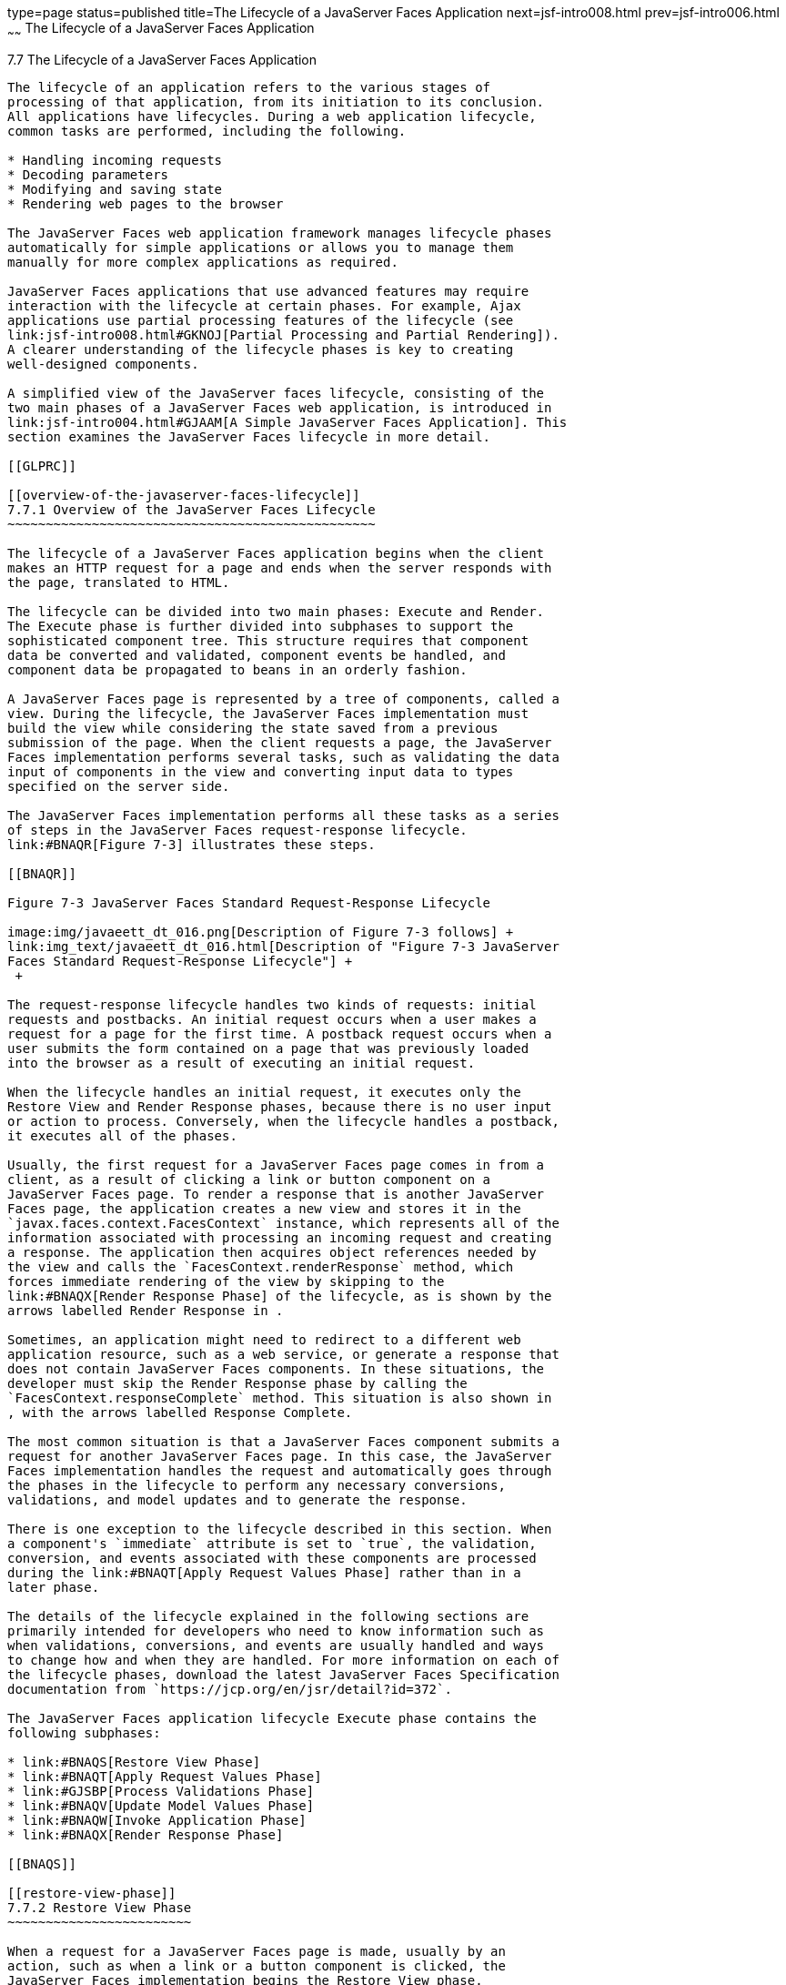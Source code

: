 type=page
status=published
title=The Lifecycle of a JavaServer Faces Application
next=jsf-intro008.html
prev=jsf-intro006.html
~~~~~~
The Lifecycle of a JavaServer Faces Application
===============================================

[[BNAQQ]]

[[the-lifecycle-of-a-javaserver-faces-application]]
7.7 The Lifecycle of a JavaServer Faces Application
---------------------------------------------------

The lifecycle of an application refers to the various stages of
processing of that application, from its initiation to its conclusion.
All applications have lifecycles. During a web application lifecycle,
common tasks are performed, including the following.

* Handling incoming requests
* Decoding parameters
* Modifying and saving state
* Rendering web pages to the browser

The JavaServer Faces web application framework manages lifecycle phases
automatically for simple applications or allows you to manage them
manually for more complex applications as required.

JavaServer Faces applications that use advanced features may require
interaction with the lifecycle at certain phases. For example, Ajax
applications use partial processing features of the lifecycle (see
link:jsf-intro008.html#GKNOJ[Partial Processing and Partial Rendering]).
A clearer understanding of the lifecycle phases is key to creating
well-designed components.

A simplified view of the JavaServer faces lifecycle, consisting of the
two main phases of a JavaServer Faces web application, is introduced in
link:jsf-intro004.html#GJAAM[A Simple JavaServer Faces Application]. This
section examines the JavaServer Faces lifecycle in more detail.

[[GLPRC]]

[[overview-of-the-javaserver-faces-lifecycle]]
7.7.1 Overview of the JavaServer Faces Lifecycle
~~~~~~~~~~~~~~~~~~~~~~~~~~~~~~~~~~~~~~~~~~~~~~~~

The lifecycle of a JavaServer Faces application begins when the client
makes an HTTP request for a page and ends when the server responds with
the page, translated to HTML.

The lifecycle can be divided into two main phases: Execute and Render.
The Execute phase is further divided into subphases to support the
sophisticated component tree. This structure requires that component
data be converted and validated, component events be handled, and
component data be propagated to beans in an orderly fashion.

A JavaServer Faces page is represented by a tree of components, called a
view. During the lifecycle, the JavaServer Faces implementation must
build the view while considering the state saved from a previous
submission of the page. When the client requests a page, the JavaServer
Faces implementation performs several tasks, such as validating the data
input of components in the view and converting input data to types
specified on the server side.

The JavaServer Faces implementation performs all these tasks as a series
of steps in the JavaServer Faces request-response lifecycle.
link:#BNAQR[Figure 7-3] illustrates these steps.

[[BNAQR]]

Figure 7-3 JavaServer Faces Standard Request-Response Lifecycle

image:img/javaeett_dt_016.png[Description of Figure 7-3 follows] +
link:img_text/javaeett_dt_016.html[Description of "Figure 7-3 JavaServer
Faces Standard Request-Response Lifecycle"] +
 +

The request-response lifecycle handles two kinds of requests: initial
requests and postbacks. An initial request occurs when a user makes a
request for a page for the first time. A postback request occurs when a
user submits the form contained on a page that was previously loaded
into the browser as a result of executing an initial request.

When the lifecycle handles an initial request, it executes only the
Restore View and Render Response phases, because there is no user input
or action to process. Conversely, when the lifecycle handles a postback,
it executes all of the phases.

Usually, the first request for a JavaServer Faces page comes in from a
client, as a result of clicking a link or button component on a
JavaServer Faces page. To render a response that is another JavaServer
Faces page, the application creates a new view and stores it in the
`javax.faces.context.FacesContext` instance, which represents all of the
information associated with processing an incoming request and creating
a response. The application then acquires object references needed by
the view and calls the `FacesContext.renderResponse` method, which
forces immediate rendering of the view by skipping to the
link:#BNAQX[Render Response Phase] of the lifecycle, as is shown by the
arrows labelled Render Response in .

Sometimes, an application might need to redirect to a different web
application resource, such as a web service, or generate a response that
does not contain JavaServer Faces components. In these situations, the
developer must skip the Render Response phase by calling the
`FacesContext.responseComplete` method. This situation is also shown in
, with the arrows labelled Response Complete.

The most common situation is that a JavaServer Faces component submits a
request for another JavaServer Faces page. In this case, the JavaServer
Faces implementation handles the request and automatically goes through
the phases in the lifecycle to perform any necessary conversions,
validations, and model updates and to generate the response.

There is one exception to the lifecycle described in this section. When
a component's `immediate` attribute is set to `true`, the validation,
conversion, and events associated with these components are processed
during the link:#BNAQT[Apply Request Values Phase] rather than in a
later phase.

The details of the lifecycle explained in the following sections are
primarily intended for developers who need to know information such as
when validations, conversions, and events are usually handled and ways
to change how and when they are handled. For more information on each of
the lifecycle phases, download the latest JavaServer Faces Specification
documentation from `https://jcp.org/en/jsr/detail?id=372`.

The JavaServer Faces application lifecycle Execute phase contains the
following subphases:

* link:#BNAQS[Restore View Phase]
* link:#BNAQT[Apply Request Values Phase]
* link:#GJSBP[Process Validations Phase]
* link:#BNAQV[Update Model Values Phase]
* link:#BNAQW[Invoke Application Phase]
* link:#BNAQX[Render Response Phase]

[[BNAQS]]

[[restore-view-phase]]
7.7.2 Restore View Phase
~~~~~~~~~~~~~~~~~~~~~~~~

When a request for a JavaServer Faces page is made, usually by an
action, such as when a link or a button component is clicked, the
JavaServer Faces implementation begins the Restore View phase.

During this phase, the JavaServer Faces implementation builds the view
of the page, wires event handlers and validators to components in the
view, and saves the view in the `FacesContext` instance, which contains
all the information needed to process a single request. All the
application's components, event handlers, converters, and validators
have access to the `FacesContext` instance.

If the request for the page is an initial request, the JavaServer Faces
implementation creates an empty view during this phase and the lifecycle
advances to the Render Response phase, during which the empty view is
populated with the components referenced by the tags in the page.

If the request for the page is a postback, a view corresponding to this
page already exists in the `FacesContext` instance. During this phase,
the JavaServer Faces implementation restores the view by using the state
information saved on the client or the server.

[[BNAQT]]

[[apply-request-values-phase]]
7.7.3 Apply Request Values Phase
~~~~~~~~~~~~~~~~~~~~~~~~~~~~~~~~

After the component tree is restored during a postback request, each
component in the tree extracts its new value from the request parameters
by using its `decode` (`processDecodes()`) method. The value is then
stored locally on each component.

If any `decode` methods or event listeners have called the
`renderResponse` method on the current `FacesContext` instance, the
JavaServer Faces implementation skips to the Render Response phase.

If any events have been queued during this phase, the JavaServer Faces
implementation broadcasts the events to interested listeners.

If some components on the page have their `immediate` attributes (see
link:jsf-page002.html#BNARI[The immediate Attribute]) set to `true`, then
the validations, conversions, and events associated with these
components will be processed during this phase. If any conversion fails,
an error message associated with the component is generated and queued
on `FacesContext`. This message will be displayed during the Render
Response phase, along with any validation errors resulting from the
Process Validations phase.

At this point, if the application needs to redirect to a different web
application resource or generate a response that does not contain any
JavaServer Faces components, it can call the
`FacesContext.responseComplete` method.

At the end of this phase, the components are set to their new values,
and messages and events have been queued.

If the current request is identified as a partial request, the partial
context is retrieved from the `FacesContext`, and the partial processing
method is applied.

[[GJSBP]]

[[process-validations-phase]]
7.7.4 Process Validations Phase
~~~~~~~~~~~~~~~~~~~~~~~~~~~~~~~

During this phase, the JavaServer Faces implementation processes all
validators registered on the components in the tree by using its
`validate` (`processValidators`) method. It examines the component
attributes that specify the rules for the validation and compares these
rules to the local value stored for the component. The JavaServer Faces
implementation also completes conversions for input components that do
not have the `immediate` attribute set to true.

If the local value is invalid, or if any conversion fails, the
JavaServer Faces implementation adds an error message to the
`FacesContext` instance, and the lifecycle advances directly to the
Render Response phase so that the page is rendered again with the error
messages displayed. If there were conversion errors from the Apply
Request Values phase, the messages for these errors are also displayed.

If any `validate` methods or event listeners have called the
`renderResponse` method on the current `FacesContext`, the JavaServer
Faces implementation skips to the Render Response phase.

At this point, if the application needs to redirect to a different web
application resource or generate a response that does not contain any
JavaServer Faces components, it can call the
`FacesContext.responseComplete` method.

If events have been queued during this phase, the JavaServer Faces
implementation broadcasts them to interested listeners.

If the current request is identified as a partial request, the partial
context is retrieved from the `FacesContext`, and the partial processing
method is applied.

[[BNAQV]]

[[update-model-values-phase]]
7.7.5 Update Model Values Phase
~~~~~~~~~~~~~~~~~~~~~~~~~~~~~~~

After the JavaServer Faces implementation determines that the data is
valid, it traverses the component tree and sets the corresponding
server-side object properties to the components' local values. The
JavaServer Faces implementation updates only the bean properties pointed
at by an input component's `value` attribute. If the local data cannot
be converted to the types specified by the bean properties, the
lifecycle advances directly to the Render Response phase so that the
page is re-rendered with errors displayed. This is similar to what
happens with validation errors.

If any `updateModels` methods or any listeners have called the
`renderResponse` method on the current `FacesContext` instance, the
JavaServer Faces implementation skips to the Render Response phase.

At this point, if the application needs to redirect to a different web
application resource or generate a response that does not contain any
JavaServer Faces components, it can call the
`FacesContext.responseComplete` method.

If any events have been queued during this phase, the JavaServer Faces
implementation broadcasts them to interested listeners.

If the current request is identified as a partial request, the partial
context is retrieved from the `FacesContext`, and the partial processing
method is applied.

[[BNAQW]]

[[invoke-application-phase]]
7.7.6 Invoke Application Phase
~~~~~~~~~~~~~~~~~~~~~~~~~~~~~~

During this phase, the JavaServer Faces implementation handles any
application-level events, such as submitting a form or linking to
another page.

At this point, if the application needs to redirect to a different web
application resource or generate a response that does not contain any
JavaServer Faces components, it can call the
`FacesContext.responseComplete` method.

If the view being processed was reconstructed from state information
from a previous request and if a component has fired an event, these
events are broadcast to interested listeners.

Finally, the JavaServer Faces implementation transfers control to the
Render Response phase.

[[BNAQX]]

[[render-response-phase]]
7.7.7 Render Response Phase
~~~~~~~~~~~~~~~~~~~~~~~~~~~

During this phase, JavaServer Faces builds the view and delegates
authority to the appropriate resource for rendering the pages.

If this is an initial request, the components that are represented on
the page will be added to the component tree. If this is not an initial
request, the components are already added to the tree and need not be
added again.

If the request is a postback and errors were encountered during the
Apply Request Values phase, Process Validations phase, or Update Model
Values phase, the original page is rendered again during this phase. If
the pages contain `h:message` or `h:messages` tags, any queued error
messages are displayed on the page.

After the content of the view is rendered, the state of the response is
saved so that subsequent requests can access it. The saved state is
available to the Restore View phase.



